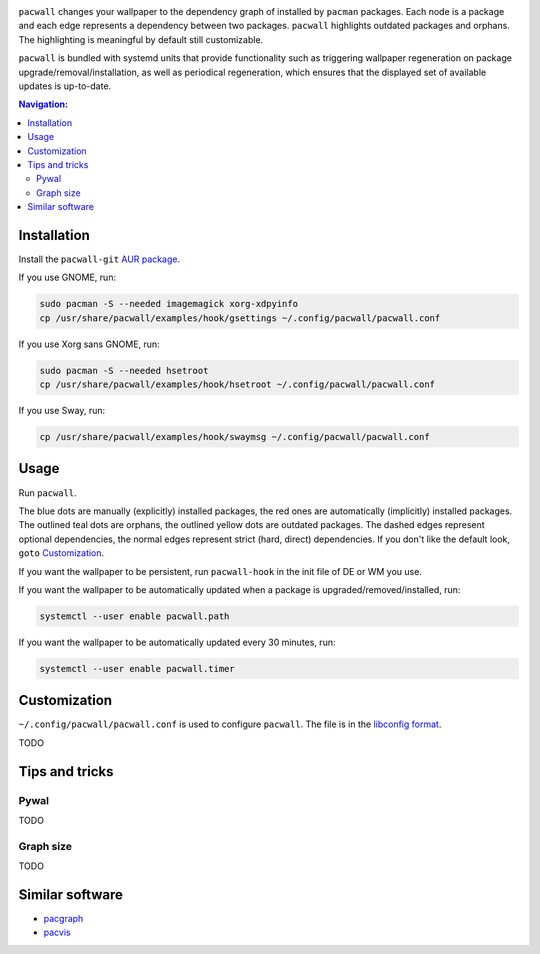 .. image:: screenshot.png

``pacwall`` changes your wallpaper to the dependency graph of installed
by ``pacman`` packages. Each node is a package and each edge represents
a dependency between two packages. ``pacwall`` highlights outdated packages
and orphans. The highlighting is meaningful by default still customizable.

``pacwall`` is bundled with systemd units that provide functionality
such as triggering wallpaper regeneration on package
upgrade/removal/installation, as well as periodical regeneration,
which ensures that the displayed set of available updates is up-to-date.

.. contents:: Navigation:
   :backlinks: none

------------
Installation
------------

Install the ``pacwall-git`` `AUR package`_.

If you use GNOME, run:

.. code-block:: bash

    sudo pacman -S --needed imagemagick xorg-xdpyinfo
    cp /usr/share/pacwall/examples/hook/gsettings ~/.config/pacwall/pacwall.conf

If you use Xorg sans GNOME, run:
    
.. code-block:: bash

    sudo pacman -S --needed hsetroot
    cp /usr/share/pacwall/examples/hook/hsetroot ~/.config/pacwall/pacwall.conf

If you use Sway, run:

.. code-block:: bash

    cp /usr/share/pacwall/examples/hook/swaymsg ~/.config/pacwall/pacwall.conf

-----
Usage
-----

Run ``pacwall``.

The blue dots are manually (explicitly) installed packages, the red ones are
automatically (implicitly) installed packages. The outlined teal dots are orphans,
the outlined yellow dots are outdated packages. The dashed edges represent optional
dependencies, the normal edges represent strict (hard, direct) dependencies. If
you don't like the default look, ``goto`` `Customization`_.

If you want the wallpaper to be persistent, run ``pacwall-hook`` in the init file
of DE or WM you use.

If you want the wallpaper to be automatically updated when a package is
upgraded/removed/installed, run:

.. code-block:: bash

    systemctl --user enable pacwall.path

If you want the wallpaper to be automatically updated every 30 minutes, run:

.. code-block:: bash

    systemctl --user enable pacwall.timer

-------------
Customization
-------------

``~/.config/pacwall/pacwall.conf`` is used to configure ``pacwall``.
The file is in the `libconfig format`_.

TODO

---------------
Tips and tricks
---------------

~~~~~
Pywal
~~~~~

TODO

~~~~~~~~~~
Graph size
~~~~~~~~~~

TODO

----------------
Similar software
----------------

* pacgraph_
* pacvis_

.. LINKS:
.. _AUR package: https://aur.archlinux.org/packages/pacwall-git/
.. _libconfig format: https://hyperrealm.github.io/libconfig/libconfig_manual.html#Configuration-Files
.. _pacgraph: http://kmkeen.com/pacgraph/
.. _pacvis: https://github.com/farseerfc/pacvis
